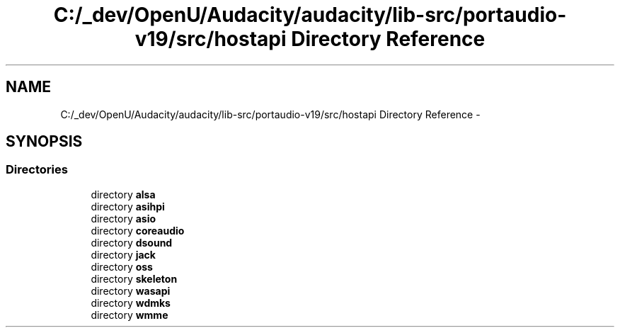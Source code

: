 .TH "C:/_dev/OpenU/Audacity/audacity/lib-src/portaudio-v19/src/hostapi Directory Reference" 3 "Thu Apr 28 2016" "Audacity" \" -*- nroff -*-
.ad l
.nh
.SH NAME
C:/_dev/OpenU/Audacity/audacity/lib-src/portaudio-v19/src/hostapi Directory Reference \- 
.SH SYNOPSIS
.br
.PP
.SS "Directories"

.in +1c
.ti -1c
.RI "directory \fBalsa\fP"
.br
.ti -1c
.RI "directory \fBasihpi\fP"
.br
.ti -1c
.RI "directory \fBasio\fP"
.br
.ti -1c
.RI "directory \fBcoreaudio\fP"
.br
.ti -1c
.RI "directory \fBdsound\fP"
.br
.ti -1c
.RI "directory \fBjack\fP"
.br
.ti -1c
.RI "directory \fBoss\fP"
.br
.ti -1c
.RI "directory \fBskeleton\fP"
.br
.ti -1c
.RI "directory \fBwasapi\fP"
.br
.ti -1c
.RI "directory \fBwdmks\fP"
.br
.ti -1c
.RI "directory \fBwmme\fP"
.br
.in -1c
